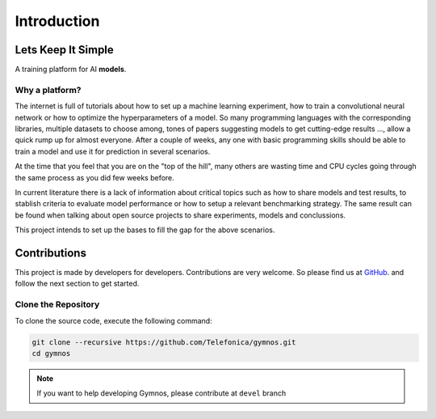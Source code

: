###############################
Introduction
###############################

.. _lets-keep-it-simple:

***********************
Lets Keep It Simple
***********************

A training platform for AI **models**. 

Why a platform?
========================
The internet is full of tutorials about how to set up a machine learning experiment, 
how to train a convolutional neural network or how to optimize the hyperparameters of a model.
So many programming languages with the corresponding libraries, multiple datasets to choose among, 
tones of papers suggesting models to get cutting-edge results ..., allow a quick rump up for almost everyone.
After a couple of weeks, any one with basic programming skills should be able to train a model and 
use it for prediction in several scenarios. 

At the time that you feel that you are on the "top of the hill", many others are wasting time and CPU cycles
going through the same process as you did few weeks before. 

In current literature there is a lack of information about critical topics such as how to share models and test results,
to stablish criteria to evaluate model performance or how to setup a relevant benchmarking strategy. 
The same result can be found when talking about open source projects to share experiments, models and conclussions.

This project intends to set up the bases to fill the gap for the above scenarios.


***********************
Contributions
***********************
This project is made by developers for developers. Contributions are very welcome.
So please find us at `GitHub <https://github.com/Telefonica/gymnos.git>`_. and follow
the next section to get started.


Clone the Repository
===========================

To clone the source code, execute the following command:

.. code-block:: bash

    git clone --recursive https://github.com/Telefonica/gymnos.git
    cd gymnos

.. note::
    If you want to help developing Gymnos, please contribute at ``devel`` branch
